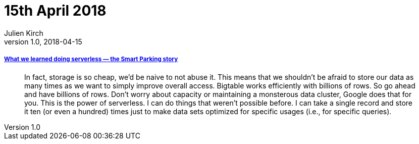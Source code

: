 = 15th April 2018
Julien Kirch
v1.0, 2018-04-15
:article_lang: en

===== link:https://cloudplatform.googleblog.com/2018/04/what-we-learned-doing-serverless-the-Smart-Parking-story.html[What we learned doing serverless — the Smart Parking story]

[quote]
____
In fact, storage is so cheap, we'd be naive to not abuse it. This means that we shouldn't be afraid to store our data as many times as we want to simply improve overall access. Bigtable works efficiently with billions of rows. So go ahead and have billions of rows. Don't worry about capacity or maintaining a monsterous data cluster, Google does that for you. This is the power of serverless. I can do things that weren't possible before. I can take a single record and store it ten (or even a hundred) times just to make data sets optimized for specific usages (i.e., for specific queries).
____


